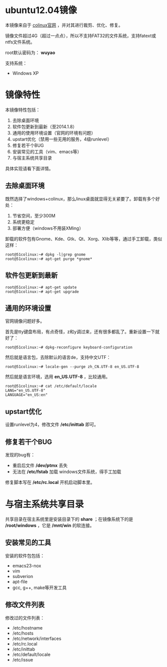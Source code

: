 #+OPTIONS: toc:nil ^:nil

* ubuntu12.04镜像
本镜像来自于 [[http://sourceforge.net/projects/colinux/files/Images%202.6.x%20Ubuntu/Ubuntu%2012.04/][colinux官网]] ，并对其进行裁剪、优化、修复。

镜像文件超过4G（超过一点点），所以不支持FAT32的文件系统，支持fatext或ntfs文件系统。

root默认密码为： *wuyao*

支持系统：
 - Windows XP

* 镜像特性
本镜像特性包括：
 1. 去除桌面环境
 2. 软件包更新到最新（至2014.1.8）
 3. 通用的使用环境设置（官网的环境有问题）
 4. upstart优化（禁用一些无用的服务，4级runlevel）
 5. 修复若干个BUG
 6. 安装常见的工具（vim、emacs等）
 7. 与宿主系统共享目录

具体实现请看下面详情。

** 去除桌面环境
既然选择了windows+colinux，那么linux桌面就显得无关紧要了。卸载有多个好处：
 1. 节省空间，至少300M
 2. 系统更稳定
 3. 部署方便（windows不用装XMing）

卸载的软件包有Gnome、Kde、Gtk、Qt、Xorg、Xlib等等，通过手工卸载，类似这样：
: root@51colinux:~# dpkg -l|grep gnome
: root@51colinux:~# apt-get purge *gnome*


** 软件包更新到最新
: root@51colinux:~# apt-get update
: root@51colinux:~# apt-get upgrade


** 通用的环境设置
官网镜像问题好多。

首先是tty键盘布局，有点奇怪，z和y调过来，还有很多都乱了。重新设置一下就好了：
: root@51colinux:~# dpkg-reconfigure keyboard-configuration

然后就是语言包，去除默认的语言de，支持中文UTF：
: root@51colinux:~# locale-gen --purge zh_CN.UTF-8 en_US.UTF-8

然后就是语言环境，选用 *en_US.UTF-8* ，比较通用。
: root@51colinux:~# cat /etc/default/locale
: LANG="en_US.UTF-8"
: LANGUAGE="en_US:en"


** upstart优化
设置runlevel为4，修改文件 */etc/inittab* 即可。


** 修复若干个BUG
发现的bug有：
 - 重启后文件 */dev/ptmx* 丢失
 - 无法在 */etc/fstab* 加载 windows文件系统，得手工加载

修复脚本写在 */etc/rc.local* 开机启动脚本里。


* 与宿主系统共享目录
共享目录在宿主系统里是安装目录下的 *share* ；在镜像系统下的是 */root/windows* ，它是 */mnt/win* 的软连接。


** 安装常见的工具
安装的软件包包括：
 - emacs23-nox
 - vim
 - subverion
 - apt-file
 - gcc, g++, make等开发工具


** 修改文件列表
修改过的文件列表：
 - /etc/hostname
 - /etc/hosts
 - /etc/network/interfaces
 - /etc/rc.local
 - /etc/inittab
 - /etc/default/locale
 - /etc/issue
